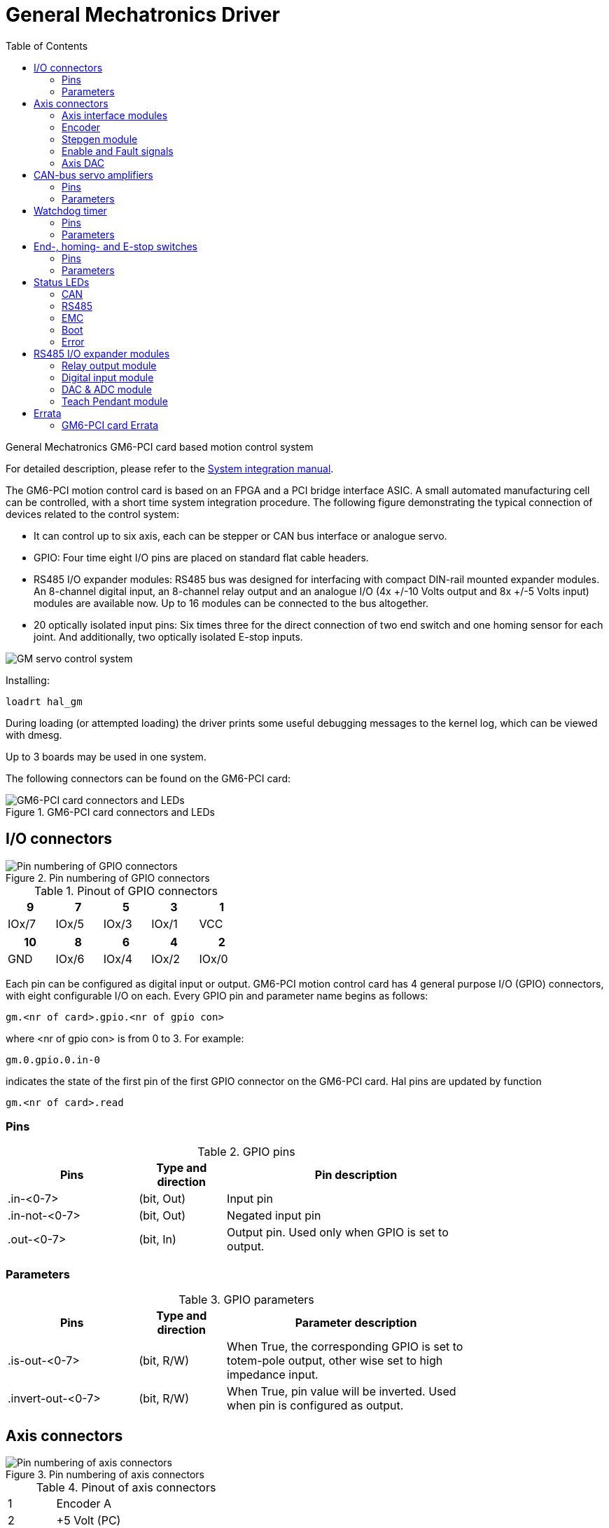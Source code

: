 :lang: en
:toc:

[[cha:gm-driver]]
= General Mechatronics Driver

// Custom lang highlight
// must come after the doc title, to work around a bug in asciidoc 8.6.6
:ini: {basebackend@docbook:'':ini}
:hal: {basebackend@docbook:'':hal}
:ngc: {basebackend@docbook:'':ngc}

General Mechatronics GM6-PCI card based motion control system

For detailed description, please refer to the http://www.generalmechatronics.com/data/products/robot_controller/PCI_UserManual_eng.pdf[System integration manual].

The GM6-PCI motion control card is based on an FPGA and a PCI bridge
interface ASIC. A small automated manufacturing cell can be controlled,
with a short time system integration procedure. The following figure
demonstrating the typical connection of devices related to the control
system:

* It can control up to six axis, each can be stepper or CAN bus
  interface or analogue servo.

* GPIO: Four time eight I/O pins are placed on standard flat cable headers.

* RS485 I/O expander modules: RS485 bus was designed for interfacing
  with compact DIN-rail mounted expander modules. An 8-channel digital input,
  an 8-channel relay output and an analogue I/O (4x +/-10 Volts output and 8x
  +/-5 Volts input) modules are available now. Up to 16 modules can be
  connected to the bus altogether.

* 20 optically isolated input pins: Six times three for the direct
  connection of two end switch and one homing sensor for each joint. And
  additionally, two optically isolated E-stop inputs.

image::images/GMsystem.png["GM servo control system",align="center",scaledwidth="70%"]

Installing:

[source,{hal}]
----
loadrt hal_gm
----

During loading (or attempted loading) the driver prints some useful
debugging messages to the kernel log, which can be viewed with dmesg.

Up to 3 boards may be used in one system.

The following connectors can be found on the GM6-PCI card:

.GM6-PCI card connectors and LEDs(((pci-card connectors)))
image::images/GM_PCIpinout.png["GM6-PCI card connectors and LEDs",align="center",scaledwidth="70%"]


== I/O connectors

.Pin numbering of GPIO connectors(((pin-numbering-gpio)))
image::images/GM_IOpinout.png["Pin numbering of GPIO connectors",align="center"]

.Pinout of GPIO connectors
[width="40%",options="header",cols="5*^"]
|========================================
| 9     | 7     | 5     | 3     | 1
| IOx/7 | IOx/5 | IOx/3 | IOx/1 | VCC
|========================================

[width="40%",options="header",cols="5*^"]
|========================================
| 10  | 8     | 6     | 4     | 2
| GND | IOx/6 | IOx/4 | IOx/2 | IOx/0
|========================================

Each pin can be configured as digital input or output.
GM6-PCI motion control card has 4 general purpose I/O
(GPIO) connectors, with eight configurable I/O on each.
Every GPIO pin and parameter name begins as follows:

----
gm.<nr of card>.gpio.<nr of gpio con>
----

where <nr of gpio con> is from 0 to 3. For example:

----
gm.0.gpio.0.in-0
----

indicates the state of the first pin of the first GPIO
connector on the GM6-PCI card. Hal pins are updated by function

----
gm.<nr of card>.read
----

=== Pins

.GPIO pins
[width="80%",options="header",cols="<3,^2,<6"]
|========================================
| Pins | Type and direction | Pin description
| .in-<0-7> | (bit, Out) | Input pin
| .in-not-<0-7> | (bit, Out) | Negated input pin
| .out-<0-7> | (bit, In) | Output pin. Used only when GPIO is set to output.
|========================================

=== Parameters

.GPIO parameters
[width="80%",options="header",cols="<3,^2,<6"]
|========================================
| Pins              | Type and direction | Parameter description
| .is-out-<0-7>     | (bit, R/W)         | When True, the corresponding GPIO is set to totem-pole output, other wise set to high impedance input.
| .invert-out-<0-7> | (bit, R/W)         | When True, pin value will be inverted. Used when pin is configured as output.
|========================================

== Axis connectors

.Pin numbering of axis connectors(((pin-numbering-axis)))
image::images/GM_AXISpinout.png["Pin numbering of axis connectors",align="center"]

.Pinout of axis connectors
[width="40%",cols="^1,<4"]
|========================================
|  1 | Encoder A
|  2 | +5 Volt (PC)
|  3 | Encoder B
|  4 | Encoder Index
|  5 | Fault
|  6 | Power Enabled
|  7 | Step/CCW/B
|  8 | Direction/CW/A
|  9 | Ground (PC)
| 10 | DAC serial line
|========================================

=== Axis interface modules

Small sized DIN rail mounted interface modules gives easy way of connecting
different types of servo modules to the axis connectors.
Seven different system configurations are presented in the
http://www.generalmechatronics.com/data/products/robot_controller/PCI_UserManual_eng.pdf[System integration manual]
for evaluating typical applications. Also the detailed description of the
Axis modules can be found in the System integration manual.

For evaluating the appropriate servo-drive structure the modules
have to be connected as the following block diagram shows:

.Servo axis interfaces(((axis-interface)))
image::images/GM_AxisInterface.png["Servo axis interfaces",align="center",scaledwidth="100%"]


=== Encoder

The GM6-PCI motion control card has six encoder modules.
Each encoder module has three channels:

 * Channel-A
 * Channel-B
 * Channel-I (index)

It is able to count quadrature encoder signals or step/dir signals.
Each encoder module is connected to the inputs of the corresponding
RJ50 axis connector.

Every encoder pin and parameter name begins as follows:

----
gm.<nr of card>.encoder.<nr of axis>
----

where <nr of axis> is from 0 to 5. For example:

----
gm.0.encoder.0.position
----

refers to the position of encoder module of axis 0.

The GM6-PCI card counts the encoder signal independently from LinuxCNC.
Hal pins are updated by function:

----
gm.<nr of card>.read
----

.Encoder pins
[width="80%",options="header",cols="<3,^2,<6"]
|========================================
| Pins               | Type and direction | Pin description
| .reset             | (bit, In)          | When True, resets counts and position to zero.
| .rawcounts         | (s32, Out)         | The raw count is the counts, but unaffected by reset or the index pulse.
| .counts            | (s32, Out)         | Position in encoder counts.
| .position          | (float, Out)       | Position in scaled units (=.counts/.position-scale).
| .index-enabled     | (bit, IO)          | When True, counts and position are rounded or reset
                                            (depends on index-mode) on next rising edge of channel-I.
                                            Every time position is reset because of Index, index-enabled
                                            pin is set to 0 and remain 0 until connected hal pin does
                                            not set it.
| .velocity          | (float, Out)       | Velocity in scaled units per second. GM encoder uses high
                                            frequency hardware timer to measure time between encoder
                                            pulses in order to calculate velocity. It greatly reduces
                                            quantization noise as compared to simply differentiating
                                            the position output. When the measured velocity is below
                                            min-speed-estimate, the velocity output is 0.
|========================================

.Encoder parameters
[width="80%",options="header",cols="<3,^2,<6"]
|========================================
| Parameters          | Type and Read/Write | Parameter description
| .counter-mode       | (bit, R/W)          | When True, the counter counts each rising edge of the
                                              channel-A input to the direction determined by channel-B.
                                              This is useful for counting the output of a single channel
                                              (non-quadrature) or step/dir signal sensor. When false, it
                                              counts in quadrature mode.
| .index-mode         | (bit, R/W)          | When True and .index-enabled is also true, .counts and
                                              .position are rounded (based on .counts-per-rev) at rising
                                              edge of channel-I. This is useful to correct few pulses
                                              error caused by noise. In round mode, it is essential to
                                              set .counts-per-rev parameter correctly. When .index-mode
                                              is False and .index-enabled is true, .counts and .position
                                              are reset at channel-I pulse.
| .counts-per-rev     | (s32, R/V)          | Determine how many counts are between two index pulses. It
                                              is used only in round mode, so when both .index-enabled and
                                              .index-mode parameters are True. GM encoder process encoder signal
                                              in 4x mode, so for example in case of a 500 CPR encoder it should
                                              be set to 2000. This parameter can be easily measured by setting
                                              .index-enabled True and .index-mode False (so that .counts resets
                                              at channel-I pulse), than move axis by hand and see the maximum
                                              magnitude of .counts pin in halmeter.
| .index-invert       | (bit, R/W)          | When True, channel-I event (reset or round) occur on falling
                                              edge of channel-I signal, otherwise on rising edge.
| .min-speed-estimate | (float, R/W)        | Determine the minimum measured velocity magnitude at which
                                              .velocity will be set as nonzero. Setting this parameter too
                                              low will cause it to take a long time for velocity to go to zero
                                              after encoder pulses have stopped arriving.
| .position-scale     | (float, R/W)        | Scale in counts per length unit. .position=.counts/.position-scale.
                                              For example, if position-scale is 2000, then 1000 counts of the
                                              encoder will produce a position of 0.5 units.
|========================================

.HAL example

Setting encoder module of axis 0 to receive 500 CPR quadrature encoder signal and use reset to round position.

----
setp gm.0.encoder.0.counter-mode 0         # 0: quad, 1: stepDir
setp gm.0.encoder.0.index-mode 1           # 0: reset pos at index, 1:round pos at index
setp gm.0.encoder.0.counts-per-rev 2000      # GM process encoder in 4x mode, 4x500=2000
setp gm.0.encoder.0.index-invert 0
setp gm.0.encoder.0.min-speed-estimate 0.1 # in position unit/s
setp gm.0.encoder.0.position-scale 20000   # 10 encoder rev cause the machine to
                                             move one position unit (10x2000)
----

Connect encoder position to LinuxCNC position feedback:

----
net Xpos-fb gm.0.encoder.0.position => joint.0.motor-pos-fb
----

=== Stepgen module

The GM6-PCI motion control card has six stepgen modules, one for each joint.
Each module has two output signals. It can produce Step/Direction,
Up/Down or Quadrature (A/B) pulses. Each stepgen module is connected
to the pins of the corresponding RJ50 axis connector.

Every stepgen pin and parameter name begins as follows:

----
gm.<nr of card>.stepgen.<nr of axis>
----

where nr of axis is from 0 to 5. For example:

----
gm.0.stepgen.0.position-cmd
----

refers to the position command of stepgen module of axis 0 on card 0.

The GM6-PCI card generates step pulses independently from LinuxCNC.
Hal pins are updated by function

----
gm.<nr of card>.write
----

.Stepgen module pins

[width="80%",options="header",cols="<3,^2,<6"]
|========================================
| Pins               | Type and direction | Pin description
| .enable            | (bit, In)          | Stepgen produces pulses only when this pin is true.
| .count-fb          | (s32, Out)         | Position feedback in counts unit.
| .position-fb       | (float, Out)       | Position feedback in position unit.
| .position-cmd      | (float, In)        | Commanded position in position units. Used in position mode only.
| .velocity-cmd      | (float, In)        | Commanded velocity in position units per second. Used in velocity mode only.
|========================================

.Stepgen module parameters

[width="80%",options="header",cols="<3,^2,<6"]
|========================================
| Parameters         | Type and Read/Write | Parameter description
| .step-type         | (u32, R/W)          | When 0, module produces Step/Dir signal. When 1, it
                                             produces Up/Down step signals. And when it is 2, it
											 produces quadrature output signals.
| .control-type      | (bit, R/W)          | When True, .velocity-cmd is used as reference and velocity
                                             control calculate pulse rate output. When False, .position-cmd
											 is used as reference and position control calculate pulse rate output.
| .invert-step1      | (bit, R/W)          | Invert the output of channel 1 (Step signal in StepDir mode)
| .invert-step2      | (bit, R/W)          | Invert the output of channel 2 (Dir signal in StepDir mode)
| .maxvel            | (float, R/W)        | Maximum velocity in position units per second. If it is set to 0.0,
                                             .maxvel parameter is ignored.
| .maxaccel          | (float, R/W)        | Maximum acceleration in position units per second squared. If
                                             it is set to 0.0, .maxaccel parameter is ignored.
| .position-scale    | (float, R/W)        | Scale in steps per length unit.
| .steplen           | (u32, R/W)          | Length of step pulse in nano-seconds.
| .stepspace         | (u32, R/W)          | Minimum time between two step pulses in nano-seconds.
| .dirdelay          | (u32, R/W)          | Minimum time between step pulse and direction change in nano-seconds.
|========================================

For evaluating the appropriate values see the timing diagrams below:

.Reference signal timing diagrams(((refsig-timing-diagram)))
image::images/GM_RefSignals.png["Reference signal timing diagrams",align="center", scaledwidth="70%"]

.HAL example

Setting stepgen module of axis 0 to generate 1000 step pulse per position unit:

----
setp gm.0.stepgen.0.step-type 0         # 0:stepDir, 1:UpDown, 2:Quad
setp gm.0.stepgen.0.control-type 0      # 0:Pos. control, 1:Vel. Control
setp gm.0.stepgen.0.invert-step1 0
setp gm.0.stepgen.0.invert-step2 0
setp gm.0.stepgen.0.maxvel 0            # do not set maxvel for step
                                        # generator, let interpolator control it.
setp gm.0.stepgen.0.maxaccel 0          # do not set max acceleration for
                                        # step generator, let interpolator control it.
setp gm.0.stepgen.0.position-scale 1000 # 1000 step/position unit
setp gm.0.stepgen.0.steplen 1000        # 1000 ns = 1 us
setp gm.0.stepgen.0.stepspace1000       # 1000 ns = 1 us
setp gm.0.stepgen.0.dirdelay 2000       # 2000 ns = 2 us
----

Connect stepgen to axis 0 position reference and enable pins:

----
net Xpos-cmd joint.0.motor-pos-cmd => gm.0.stepgen.0.position-cmd
net Xen joint.0.amp-enable-out => gm.0.stepgen.0.enable
----

=== Enable and Fault signals

The GM6-PCI motion control card has one enable output and one fault
input HAL pins, both are connected to each RJ50 axis connector
and to the CAN connector.

Hal pins are updated by function:

----
gm.<nr of card>.read
----

.Enable and Fault signal pins

[width="80%",options="header",cols="<3,^2,<6"]
|========================================
| Pins                         | Type and direction | Pin description
| gm.<nr of card>.power-enable | (bit, In)          | If this pin is True,

                                                      * and Watch Dog Timer is not expired
                                                      * and there is no power fault
                                                      Then power enable pins of axis- and CAN connectors
                                                      are set to high, otherwise set to low.
| gm.<nr of card>.power-fault  | (bit, Out)         | Power fault input.
|========================================

=== Axis DAC

The GM6-PCI motion control card has six serial axis DAC driver modules,
one for each joint. Each module is connected to the pin of the
corresponding RJ50 axis connector.
Every axis DAC pin and parameter name begins as follows:

----
gm.<nr of card>.dac.<nr of axis>
----

where nr of axis is from 0 to 5. For example:

----
gm.0.dac.0.value
----

refers to the output voltage of DAC module of axis 0.
Hal pins are updated by function:

----
gm.<nr of card>.write
----

.Axis DAC pins

[width="80%",options="header",cols="<3,^2,<6"]
|========================================
| Pins    | Type and direction | Pin description
| .enable | (bit, In)          | Enable DAC output. When enable is
                                 false, DAC output is 0.0 V.
| .value  | (float, In)        | Value of DAC output in Volts.
|========================================

.Axis DAC parameters

[width="80%",options="header",cols="<3,^2,<6"]
|========================================
| Parameters     | Type and direction | Parameter description
| .offset        | (float, R/W)       | Offset is added to the value before
                                        the hardware is updated
| .high-limit    | (float, R/W)       | Maximum output voltage of the
                                        hardware in volts.
| .low-limit     | (float, R/W)       | Minimum output voltage of the
                                        hardware in volts.
| .invert-serial | (float, R/W)       | GM6-PCI card is communicating with DAC
                                        hardware via fast serial communication
                                        to highly reduce time delay compared to
                                        PWM. DAC module is recommended to be
                                        isolated which is negating serial
                                        communication line. In case of isolation,
                                        leave this parameter to default (0),
                                        while in case of none-isolation, set
                                        this parameter to 1.
|========================================

== CAN-bus servo amplifiers

The GM6-PCI motion control card has CAN module to drive CAN
servo amplifiers. Implementation of higher level protocols
like CANopen is further development. Currently GM produced
power amplifiers has upper level driver which export pins
and parameters to HAL. They receive position reference and
provide encoder feedback via CAN bus.

The frames are standard (11 bit) ID frames, with 4 byte data length.
The baud rate is 1 Mbit.
The position command IDs for axis 0..5 are 0x10..0x15.
The position feedback IDs for axis 0..5 are 0x20..0x25.

These configuration can be changed with the modification
of hal_gm.c and recompiling LinuxCNC.

Every CAN pin and parameter name begins as follows:

----
gm.<nr of card>.can-gm.<nr of axis>
----

where <nr of axis> is from 0 to 5. For example:

----
gm.0.can-gm.0.position
----

refers to the output position of axis 0 in position units.

Hal pins are updated by function:

----
gm.<nr of card>.write
----

=== Pins

.CAN module pins
[width="80%",options="header",cols="<3,^2,<6"]
|========================================
| Pins               | Type and direction | Pin description
| .enable            | (bit, In)          | Enable sending position references.
| .position-cmd      | (float, In)        | Commanded position in position units.
| .position-fb       | (float, In)        | Feed back position in position units.
|========================================

=== Parameters

.CAN module parameters
[width="80%",options="header",cols="<3,^2,<6"]
|========================================
| Parameters         | Type and direction | Parameter description
| .position-scale    | (float, R/W)       | Scale in per length unit.
|========================================

== Watchdog timer

Watchdog timer resets at function:

----
gm.<nr of card>.read
----

=== Pins

.Watchdog pins
[width="80%",options="header",cols="<3,^2,<6"]
|========================================
| Pins                             | Type and direction | Pin description
| gm.<nr of card>.watchdog-expired | (bit, Out)         | Indicates that watchdog timer is expired.
|========================================

Watchdog timer overrun causes the set of power-enable to low in hardware.

=== Parameters

.Watchdog parameters
[width="80%",options="header",cols="<3,^2,<6"]
|========================================
| Parameters                          | Type and direction | Parameter description
| gm.<nr of card>.watchdog-enable     | (bit, R/W)         | Enable watchdog timer.
                                                             It is strongly recommended to
                                                             enable watchdog timer, because
                                                             it can disables all the servo
                                                             amplifiers by pulling down all
                                                             enable signal in case of PC error.
| gm.<nr of card>.watchdog-timeout-ns | (float, R/W)       | Time interval in within the
                                                             gm.<nr of card>.read function
                                                             must be executed. The gm.<nr of card>.read
                                                             is typically added to servo-thread, so
                                                             watch timeout is typically set to 3 times
                                                             of the servo period.
|========================================

== End-, homing- and E-stop switches

.Pin numbering of homing & end switch connector(((pin-numbering-endsw)))
image::images/GM_ENDSWpinout.png["Pin numbering of homing and end switch connector",align="center"]

.End- and homing switch connector pinout
[width="100%",options="header",cols="2*^.^1,11*^.^2"]
|========================================
| *25* | *23* | *21*   | *19*   | *17*      | *15*   | *13*   | *11*      | *9*    | *7*    | *5*       | *3*      | *1*
2+| GND       | 1/End- | 2/End+ | 2/Hom-ing | 3/End- | 4/End+ | 4/Hom-ing | 5/End- | 6/End+ | 6/Hom-ing | E-Stop 2 | V+ (Ext.)
|========================================

[width="100%",options="header",cols="2*^.^1,11*^.^2"]
|========================================
| *26* | *24* | *22*   | *20*      | *18*   | *16*   | *14*      | *12*   | *10*   | *8*       | *6*    | *4*      | *2*
2+| GND       | 1/End+ | 1/Hom-ing | 2/End- | 3/End+ | 3/Hom-ing | 4/End- | 5/End+ | 5/Hom-ing | 6/End- | E-Stop 1 | V+ (Ext.)
|========================================

The GM6-PCI motion control card has two limit- and one homing switch input for each joint. All the names of these pins begin as follows:

----
gm.<nr of card>.joint.<nr of axis>
----

where nr of axis is from 0 to 5. For example:

----
gm.0.joint.0.home-sw-in
----

indicates the state of the axis 0 home switch.

Hal pins are updated by function:

----
gm.<nr of card>.read
----

=== Pins

.End- and homing switch pins
[width="80%",options="header",cols="<3,^2,<6"]
|========================================
| Pins               | Type and direction | Pin description
| .home-sw-in        | (bit, Out)         | Home switch input
| .home-sw-in-not    | (bit, Out)         | Negated home switch input
| .neg-lim-sw-in     | (bit, Out)         | Negative limit switch input
| .neg-lim-sw-in-not | (bit, Out)         | Negated negative limit switch input
| .pos-lim-sw-in     | (bit, Out)         | Positive limit switch input
| .pos-lim-sw-in-not | (bit, Out)         | Negated positive limit switch input
|========================================

=== Parameters

.E-stop switch parameters
[width="80%",options="header",cols="<3,^2,<6"]
|========================================
| Parameters            | Type and direction | Parameter description
| gm.0.estop.0.in       | (bit, Out)         | Estop 0 input
| gm.0.estop.0.in-not   | (bit, Out)         | Negated Estop 0 input
| gm.0.estop.1.in       | (bit, Out)         | Estop 1 input
| gm.0.estop.1.in-not   | (bit, Out)         | Negated Estop 1 input
|========================================

== Status LEDs

=== CAN

Color: Orange

* Blink, during data communication.
* On, when any of the buffers are full - communication error.
* Off, when no data communication.

=== RS485

Color: Orange

* Blink, during initialization of modules on the bus
* On, when the data communication is up between all initialized modules.
* Off, when any of the initialized modules dropped off because of an error.

=== EMC

Color: White

* Blink, when LinuxCNC is running.
* Otherwise off.

=== Boot

Color: Green

* On, when system booted successfully.
* Otherwise off.

=== Error

Color: Red

* Off, when there is no fault in the system.
* Blink, when PCI communication error.
* On, when watchdog timer overflowed.

== RS485 I/O expander modules

These modules were developed for expanding the I/O and function
capability along an RS485 line of the GM6-PCI motion control card.

Available module types:

* 8-channel relay output module - gives eight NO-NC relay output
  on a three pole terminal connector for each channel.
* 8-channel digital input module - gives eight optical
  isolated digital input pins.
* 8 channel ADC and 4-channel DAC module - gives four digital-to-analogue
  converter outputs and eight analogue-to-digital inputs.
  This module is also optically isolated from the GM6-PCI card.

*Automatic node recognizing:*

Each node connected to the bus was recognized by the GM6-PCI card automatically.
During starting LinuxCNC, the driver export pins and parameters of all
available modules automatically.

*Fault handling:*

If a module does not answer regularly the GM6-PCI card drops down the module.
If a module with output do not gets data with correct CRC regularly, the
module switch to error state (green LED blinking), and turns all outputs
to error state.

*Connecting the nodes:*

The modules on the bus have to be connected in serial topology, with
termination resistors on the end. The start of the topology is the PCI
card, and the end is the last module.

.Connecting the RS485 nodes to the GM6-PCI card(((connecting-rs485)))
image::images/GM_RS485topology.png["Connecting the RS485 nodes to the GM6-PCI card",align="center",scaledwidth="60%"]

*Addressing:*

Each node on the bus has a 4 bit unique address that can be set with a red DIP switch.

*Status LED:*

A green LED indicates the status of the module:

* Blink, when the module is only powered, but not jet identified, or when module is dropped down.
* Off, during identification (computer is on, but LinuxCNC not started)
* On, when it communicates continuously.


=== Relay output module

For pinout, connection and electrical charasteristics of the module, please refer to the
http://www.generalmechatronics.com/data/products/robot_controller/PCI_UserManual_eng.pdf[System integration manual].

All the pins and parameters are updated by the following function:

----
gm.<nr of card>.rs485
----

It should be added to servo thread or other thread with
larger period to avoid CPU overload.
Every RS485 module pin and parameter name begins as follows:

----
gm.<nr of card>.rs485.<module ID>
----

where <module ID> is from 00 to 15.

.Relay output module pins
[width="80%",options="header",cols="<3,^2,<6"]
|========================================
| Pins                | Type and direction | Pin description
| .relay-<0-7>        | (bit, Out)         | Output pin for relay
|========================================

.Relay output module parameters
[width="80%",options="header",cols="<3,^2,<6"]
|========================================
| Parameters          | Type and direction | Parameter description
| .invert-relay-<0-7> | (bit, R/W)         | Negate relay output pin
|========================================

.HAL example

----
gm.0.rs485.0.relay-0 # First relay of the node.
gm.0                 # Means the first GM6-PCI motion control card (PCI card address = 0)
.rs485.0             # Select node with address 0 on the RS485 bus
.relay-0             # Select the first relay
----

=== Digital input module

For pinout, connection and electrical charasteristics of the module, please refer to the
http://www.generalmechatronics.com/data/products/robot_controller/PCI_UserManual_eng.pdf[System integration manual].

All the pins and parameters are updated by the following function:

----
gm.<nr of card>.rs485
----

It should be added to servo thread or other thread with larger period to avoid CPU overload.
Every RS485 module pin and parameter name begins as follows:

----
gm.<nr of card>.rs485.<module ID>
----

where <module ID> is from 00 to 15.

.Digital input output module pins
[width="80%",options="header",cols="<3,^2,<6"]
|========================================
| Pins                | Type and direction | Pin description
| .in-<0-7>           | (bit, Out)         | Input pin
| .in-not-<0-7>       | (bit, Out)         | Negated input pin
|========================================

.HAL example

----
gm.0.rs485.0.in-0 # First input of the node.
# gm.0     - Means the first GM6-PCI motion control card (PCI card address = 0)
# .rs485.0 - Select node with address 0 on the RS485 bus
# .in-0    - Select the first digital input module
----

=== DAC & ADC module

For pinout, connection and electrical charasteristics of the module, please refer to the
http://www.generalmechatronics.com/data/products/robot_controller/PCI_UserManual_eng.pdf[System integration manual].

All the pins and parameters are updated by the following function:

----
gm.<nr of card>.rs485
----

It should be added to servo thread or other thread with larger period to avoid CPU overload.
Every RS485 module pin and parameter name begins as follows:

----
gm.<nr of card>.rs485.<module ID>
----

where <module ID> is from 00 to 15.

.DAC & ADC module pins
[width="80%",options="header",cols="<3,^2,<6"]
|========================================
| Pins                | Type and direction | Pin description
| .adc-<0-7>          | (float, Out)       | Value of ADC input in Volts.
| .dac-enable-<0-3>   | (bit, In)          | Enable DAC output. When enable is
                                             false DAC output is set to 0.0 V.
| .dac-<0-3>          | (float, In)        | Value of DAC output in Volts.
|========================================

.DAC & ADC module parameters
[width="80%",options="header",cols="<3,^2,<6"]
|========================================
| Parameters            | Type and direction | Parameter description
| .adc-scale-<0-7>      | (float, R/W)       | The input voltage will be multiplied by
                                               scale before being output to .adc- pin.
| .adc-offset-<0-7>     | (float, R/W)       | Offset is subtracted from the hardware input
                                               voltage after the scale multiplier has been applied.
| .dac-offset-<0-3>     | (float, R/W)       | Offset is added to the value before the hardware is updated.
| .dac-high-limit-<0-3> | (float, R/W)       | Maximum output voltage of the hardware in volts.
| .dac-low-limit-<0-3>  | (float, R/W)       | Minimum output voltage of the hardware in volts.
|========================================

.HAL example

----
gm.0.rs485.0.adc-0 # First analogue channel of the node.
# gm.0     - Means the first GM6-PCI motion control card (PCI card address = 0)
# .rs485.0 - Select node with address 0 on the RS485 bus
# .adc-0   - Select the first analogue input of the module
----

=== Teach Pendant module

For pinout, connection and electrical charasteristics of the module, please refer to the
http://www.generalmechatronics.com/data/products/robot_controller/PCI_UserManual_eng.pdf[System integration manual].

All the pins and parameters are updated by the following function:

----
gm.<nr of card>.rs485
----

It should be added to servo thread or other thread with larger period to avoid CPU overload.
Every RS485 module pin and parameter name begins as follows:

----
gm.<nr of card>.rs485.<module ID>
----

where <module ID> is from 00 to 15.
Note that on the Teach Pendant module it cannot be changed, and pre-programmed as zero.
Upon request it can be delivered with firmware pre-programmed different ID.

.Teach Pendant module pins
[width="80%",options="header",cols="<3,^2,<6"]
|========================================
| Pins                | Type and direction | Pin description
| .adc-<0-5>          | (float, Out)       | Value of ADC input in Volts.
| .enc-reset          | (bit, In)          | When True, resets counts and position to zero.
| .enc-counts         | (s32, Out)         | Position in encoder counts.
| .enc-rawcounts      | (s32, Out)         | The raw count is the counts, but unaffected by reset.
| .enc-position       | (float, Out)       | Position in scaled units (=.enc-counts/.enc-position-scale).
| .in-<0-7>           | (bit, Out)         | Input pin
| .in-not-<0-7>       | (bit, Out)         | Negated input pin
|========================================

.Teach Pendant module parameters
[width="80%",options="header",cols="<3,^2,<6"]
|========================================
| Parameters            | Type and direction | Parameter description
| .adc-scale-<0-5>      | (float, R/W)       | The input voltage will be multiplied by scale before being output to .adc- pin.
| .adc-offset-<0-5>     | (float, R/W)       | Offset is subtracted from the hardware input voltage after the scale multiplier has been applied.
| .enc-position-scale   | (float, R/W)       | Scale in per length unit.
|========================================

.HAL example

----
gm.0.rs485.0.adc-0 # First analogue channel of the node.
# gm.0     - Means the first GM6-PCI motion control card (PCI card address = 0)
# .rs485.0 - Select node with address 0 on the RS485 bus
# .adc-0   - Select the first analogue input of the module
----

== Errata

=== GM6-PCI card Errata

The revision number in this section refers to the revision of the GM6-PCI card device.

.Rev. 1.2

* Error:
  The PCI card do not boot, when Axis 1. END B switch is active (low).
  Found on November 16, 2013.

* Reason:
  This switch is connected to a boot setting pin of FPGA

* Problem fix/workaround:
  Use other switch pin, or connect only normally open switch to this switch input pin.

// vim: set syntax=asciidoc:
